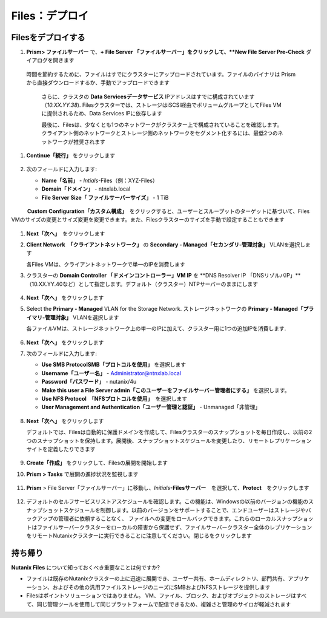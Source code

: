 .. _files_deploy:

-------------
Files：デプロイ
-------------

.. _deploying_files:

Filesをデプロイする
+++++++++++++++++

#. **Prism> ファイルサーバー** で、**+ File Server 「ファイルサーバー」をクリックして、**New File Server Pre-Check** ダイアログを開きます

   .. figure:: images/1.png

  時間を節約するために、ファイルはすでにクラスターにアップロードされています。ファイルのバイナリは
  Prismから直接ダウンロードするか、手動でアップロードできます

   .. figure:: images/2.png

   さらに、クラスタの **Data Servicesデータサービス** IPアドレスはすでに構成されています（*10.XX.YY.38*). Filesクラスターでは、ストレージはiSCSI経由でボリュームグループとしてFiles VMに提供されるため、Data Services IPに依存します

   .. 注意::

     独自の環境をステージングする場合は、>**Cluster Details 「クラスタの詳細」** を選択し、**iSCSI Data Services IP 「iSCSIデータサービスIP」** を指定して[保存]をクリックすることで、データサービスIPを簡単に構成できます。現在、Data Services IPはCVMと同じサブネットにある必要があります。

   最後に、Filesは、少なくとも1つのネットワークがクラスター上で構成されていることを確認します。クライアント側のネットワークとストレージ側のネットワークをセグメント化するには、最低2つのネットワークが推奨されます

#. **Continue「続行」** をクリックします

   .. figure:: images/3.png

#. 次のフィールドに入力します:

   - **Name「名前」** - *Intials*-Files（例：XYZ-Files）
   - **Domain「ドメイン」** - ntnxlab.local
   - **File Server Size「 ファイルサーバーサイズ」** - 1 TiB

   .. figure:: images/4.png

   .. 注意::

　　　**Custom Configuration「カスタム構成」**　をクリックすると、ユーザーとスループットのターゲットに基づいて、Files VMのサイズの変更とサイズ変更を変更できます。また、Filesクラスターのサイズを手動で設定することもできます
     .. figure:: images/5.png

#. **Next「次へ」**　をクリックします

#. **Client Network　「クライアントネットワーク」** の **Secondary - Managed「セカンダリ-管理対象」** VLANを選択します

   各Files VMは、クライアントネットワークで単一のIPを消費します

   .. 注意::

     HPOC環境では、クライアントネットワークとストレージネットワークを別々に使用する場合は、クライアントネットワークにセカンダリVLANを使用することが重要です
     通常、本番環境では、クライアントとストレージのトラフィック用に専用の仮想ネットワークを使用してファイルをデプロイすることが望ましいです。 2つのネットワークを使用する場合、Filesは設計上、
     クライアントによるストレージネットワークへのトラフィックを許可しません。つまり、プライマリネットワークに割り当てられたVMは共有にアクセスできません

#. クラスターの **Domain Controller 「ドメインコントローラー」VM IP** を **DNS Resolver IP 「DNSリゾルバIP」**（10.XX.YY.40など）として指定します。デフォルト（クラスター）NTPサーバーのままにします

   .. raw:: html

     <strong><font color="red">Filesクラスターが正常にNTNXLAB.localドメインを見つけて参加するには、DNSリゾルバーIPがクラスターのドメインコントローラーVM IPに設定されていることが重要です。デフォルトでは、このフィールドはNutanixクラスタ用に構成されたプライマリネームサーバーIPに設定されています。この値は正しくないため、機能しません</font></strong>

   .. figure:: images/7.png

#. **Next「次へ」** をクリックします

#. Select the **Primary - Managed** VLAN for the Storage Network. ストレージネットワークの **Primary - Managed「プライマリ-管理対象」** VLANを選択します

   各ファイルVMは、ストレージネットワーク上の単一のIPに加えて、クラスター用に1つの追加IPを消費します.

   .. figure:: images/8.png

#. **Next「次へ」** をクリックします

#. 次のフィールドに入力します:

   - **Use SMB ProtocolSMB「プロトコルを使用」** を選択します
   - **Username「ユーザー名」** - Administrator@ntnxlab.local
   - **Password「パスワード」** - nutanix/4u
   - **Make this user a File Server admin「このユーザーをファイルサーバー管理者にする」** を選択します。
   - **Use NFS Protocol　「NFSプロトコルを使用」**　を選択します
   - **User Management and Authentication「ユーザー管理と認証」** - Unmanaged「非管理」

   .. figure:: images/9.png

   .. 注意:: 非管理モードでは、ユーザーはUID / GIDによってのみ識別されます。ファイル3.5では、ファイルはNFSv3とNFSv4の両方をサポートします

#. **Next「次へ」** をクリックします

   デフォルトでは、Filesは自動的に保護ドメインを作成して、Filesクラスターのスナップショットを毎日作成し、以前の2つのスナップショットを保持します。展開後、スナップショットスケジュールを変更したり、リモートレプリケーションサイトを定義したりできます

   .. figure:: images/10.png

#. **Create「作成」** をクリックして、Filesの展開を開始します

#. **Prism > Tasks** で展開の進捗状況を監視します

   .. figure:: images/11.png

   .. 注意:: DNSレコード検証の失敗に関する警告を受け取った場合、これは無視しても問題ありません。共有クラスターはFilesクラスターと同じDNSサーバーを使用しないため、ファイルのデプロイ時に作成されたDNSエントリを解決できません

#. **Prism** > File Server「ファイルサーバー」に移動し、*Initials*\ **-Filesサーバー**　を選択して、**Protect**　をクリックします

   .. figure:: images/12.png

#. デフォルトのセルフサービスリストアスケジュールを確認します。この機能は、Windowsの以前のバージョンの機能のスナップショットスケジュールを制御します。以前のバージョンをサポートすることで、エンドユーザーはストレージやバックアップの管理者に依頼することなく、
   ファイルへの変更をロールバックできます。これらのローカルスナップショットはファイルサーバークラスターをローカルの障害から保護せず、ファイルサーバークラスター全体のレプリケーションをリモートNutanixクラスターに実行できることに注意してください。閉じるをクリックします

   .. figure:: images/13.png

持ち帰り
+++++++

**Nutanix Files** について知っておくべき重要なことは何ですか?

- ファイルは既存のNutanixクラスターの上に迅速に展開でき、ユーザー共有、ホームディレクトリ、部門共有、アプリケーション、およびその他の汎用ファイルストレージのニーズにSMBおよびNFSストレージを提供します
- Filesはポイントソリューションではありません。 VM、ファイル、ブロック、およびオブジェクトのストレージはすべて、同じ管理ツールを使用して同じプラットフォームで配信できるため、複雑さと管理のサイロが軽減されます
